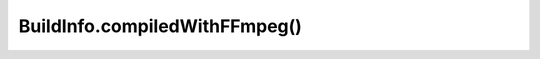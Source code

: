 BuildInfo.compiledWithFFmpeg()
==============================

.. js:autofunction:: compiledWithFFmpeg
